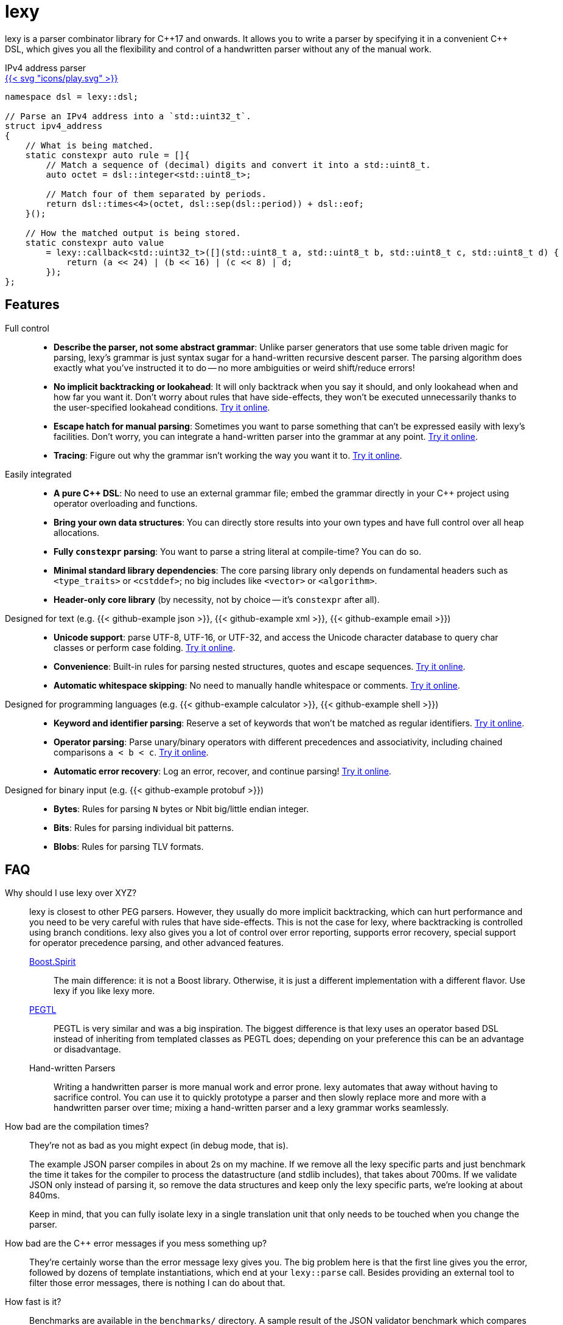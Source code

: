 = lexy

ifdef::env-github[]
image:https://img.shields.io/endpoint?url=https%3A%2F%2Fwww.jonathanmueller.dev%2Fproject%2Flexy%2Findex.json[Project Status,link=https://www.jonathanmueller.dev/project/]
image:https://github.com/foonathan/lexy/workflows/Main%20CI/badge.svg[Build Status]
image:https://img.shields.io/badge/try_it_online-blue[Playground,link=https://lexy.foonathan.net/playground]
endif::[]

lexy is a parser combinator library for {cpp}17 and onwards.
It allows you to write a parser by specifying it in a convenient {cpp} DSL,
which gives you all the flexibility and control of a handwritten parser without any of the manual work.

ifdef::env-github[]
*Documentation*: https://lexy.foonathan.net/[lexy.foonathan.net]
endif::[]

.IPv4 address parser
--
ifndef::env-github[]
[.godbolt-example]
.+++<a href="https://godbolt.org/z/scvajjE17", title="Try it online">{{< svg "icons/play.svg" >}}</a>+++
endif::[]
[source,cpp]
----
namespace dsl = lexy::dsl;

// Parse an IPv4 address into a `std::uint32_t`.
struct ipv4_address
{
    // What is being matched.
    static constexpr auto rule = []{
        // Match a sequence of (decimal) digits and convert it into a std::uint8_t.
        auto octet = dsl::integer<std::uint8_t>;

        // Match four of them separated by periods.
        return dsl::times<4>(octet, dsl::sep(dsl::period)) + dsl::eof;
    }();

    // How the matched output is being stored.
    static constexpr auto value
        = lexy::callback<std::uint32_t>([](std::uint8_t a, std::uint8_t b, std::uint8_t c, std::uint8_t d) {
            return (a << 24) | (b << 16) | (c << 8) | d;
        });
};
----
--

== Features

Full control::
  * *Describe the parser, not some abstract grammar*:
    Unlike parser generators that use some table driven magic for parsing, lexy's grammar is just syntax sugar for a hand-written recursive descent parser.
    The parsing algorithm does exactly what you've instructed it to do -- no more ambiguities or weird shift/reduce errors!
  * *No implicit backtracking or lookahead*:
    It will only backtrack when you say it should, and only lookahead when and how far you want it.
    Don't worry about rules that have side-effects, they won't be executed unnecessarily thanks to the user-specified lookahead conditions.
    https://lexy.foonathan.net/playground?example=peek[Try it online].
  * *Escape hatch for manual parsing*:
    Sometimes you want to parse something that can't be expressed easily with lexy's facilities.
    Don't worry, you can integrate a hand-written parser into the grammar at any point.
    https://lexy.foonathan.net/playground/?example=scan[Try it online].
  * *Tracing*:
    Figure out why the grammar isn't working the way you want it to.
    https://lexy.foonathan.net/playground/?example=trace&mode=trace[Try it online].

Easily integrated::
  * *A pure {cpp} DSL*:
    No need to use an external grammar file; embed the grammar directly in your {cpp} project using operator overloading and functions.
  * *Bring your own data structures*:
    You can directly store results into your own types and have full control over all heap allocations.
  * *Fully `constexpr` parsing*:
    You want to parse a string literal at compile-time? You can do so.
  * *Minimal standard library dependencies*:
    The core parsing library only depends on fundamental headers such as `<type_traits>` or `<cstddef>`; no big includes like `<vector>` or `<algorithm>`.
  * *Header-only core library* (by necessity, not by choice -- it's `constexpr` after all).

ifdef::env-github[Designed for text::]
ifndef::env-github[Designed for text (e.g. {{< github-example json >}}, {{< github-example xml >}}, {{< github-example email >}}) ::]
  * *Unicode support*: parse UTF-8, UTF-16, or UTF-32, and access the Unicode character database to query char classes or perform case folding.
    https://lexy.foonathan.net/playground?example=identifier-unicode[Try it online].
  * *Convenience*:
    Built-in rules for parsing nested structures, quotes and escape sequences.
    https://lexy.foonathan.net/playground?example=parenthesized[Try it online].
  * *Automatic whitespace skipping*:
    No need to manually handle whitespace or comments.
    https://lexy.foonathan.net/playground/?example=whitespace_comment[Try it online].

ifdef::env-github[Designed for programming languages::]
ifndef::env-github[Designed for programming languages (e.g. {{< github-example calculator >}}, {{< github-example shell >}})::]
  * *Keyword and identifier parsing*:
    Reserve a set of keywords that won't be matched as regular identifiers.
    https://lexy.foonathan.net/playground/?example=reserved_identifier[Try it online].
  * *Operator parsing*:
    Parse unary/binary operators with different precedences and associativity, including chained comparisons `a < b < c`.
    https://lexy.foonathan.net/playground/?example=expr[Try it online].
  * *Automatic error recovery*:
    Log an error, recover, and continue parsing!
    https://lexy.foonathan.net/playground/?example=recover[Try it online].

ifdef::env-github[Designed for binary input::]
ifndef::env-github[Designed for binary input (e.g. {{< github-example protobuf >}})::]
  * *Bytes*: Rules for parsing `N` bytes or Nbit big/little endian integer.
  * *Bits*: Rules for parsing individual bit patterns.
  * *Blobs*: Rules for parsing TLV formats.

== FAQ

Why should I use lexy over XYZ?::
  lexy is closest to other PEG parsers.
  However, they usually do more implicit backtracking, which can hurt performance and you need to be very careful with rules that have side-effects.
  This is not the case for lexy, where backtracking is controlled using branch conditions.
  lexy also gives you a lot of control over error reporting, supports error recovery, special support for operator precedence parsing, and other advanced features.

  http://boost-spirit.com/home/[Boost.Spirit]:::
    The main difference: it is not a Boost library.
    Otherwise, it is just a different implementation with a different flavor.
    Use lexy if you like lexy more.
  https://github.com/taocpp/PEGTL[PEGTL]:::
    PEGTL is very similar and was a big inspiration.
    The biggest difference is that lexy uses an operator based DSL instead of inheriting from templated classes as PEGTL does;
    depending on your preference this can be an advantage or disadvantage.
  Hand-written Parsers:::
    Writing a handwritten parser is more manual work and error prone.
    lexy automates that away without having to sacrifice control.
    You can use it to quickly prototype a parser and then slowly replace more and more with a handwritten parser over time;
    mixing a hand-written parser and a lexy grammar works seamlessly.

How bad are the compilation times?::
They're not as bad as you might expect (in debug mode, that is).
+
The example JSON parser compiles in about 2s on my machine.
If we remove all the lexy specific parts and just benchmark the time it takes for the compiler to process the datastructure (and stdlib includes),
that takes about 700ms.
If we validate JSON only instead of parsing it, so remove the data structures and keep only the lexy specific parts, we're looking at about 840ms.
+
Keep in mind, that you can fully isolate lexy in a single translation unit that only needs to be touched when you change the parser.

How bad are the {cpp} error messages if you mess something up?::
  They're certainly worse than the error message lexy gives you.
  The big problem here is that the first line gives you the error, followed by dozens of template instantiations, which end at your `lexy::parse` call.
  Besides providing an external tool to filter those error messages, there is nothing I can do about that.

How fast is it?::
  Benchmarks are available in the `benchmarks/` directory.
  A sample result of the JSON validator benchmark which compares the example JSON parser with various other implementations is available https://lexy.foonathan.net/benchmark_json/[here].

Why is it called lexy?::
  I previously had a tokenizer library called foonathan/lex.
  I've tried adding a parser to it, but found that the line between pure tokenization and parsing has become increasingly blurred.
  lexy is a re-imagination on of the parser I've added to foonathan/lex, and I've simply kept a similar name.

== Building

The library uses CMake as its build system.
Simply put it somewhere and use `add_subdirectory()` to make the following targets available

`foonathan::lexy::core`::
  This target is required.
  It is an `INTERFACE` target that sets the required include path and {cpp} standard flags.
`foonathan::lexy::file`::
  Link to this library if you want to use the (not header only) `lexy::read_file()` functionality.
`foonathan::lexy::unicode`::
  Link to this library if you want to use advanced Unicode rules that require the Unicode character database.
`foonathan::lexy::ext`::
  Link to this library if you want to use the extension headers in `lexy_ext/`.
`foonathan::lexy`::
  Umbrella target that links to all other targets.

Configuration is supported by providing a `lexy_user_config.hpp` somewhere in the include search path,
or setting the `LEXY_USER_CONFIG_HEADER` CMake option to a header path.
This header can then override many of the detections in `lexy/_detail/config.hpp`.
Refer to that header for details.

The library is continuously tested on GCC 7 or higher, clang 6 or higher, as well as MSVC and clang-cl.
It requires {cpp}17 support, but works best with {cpp}20.

